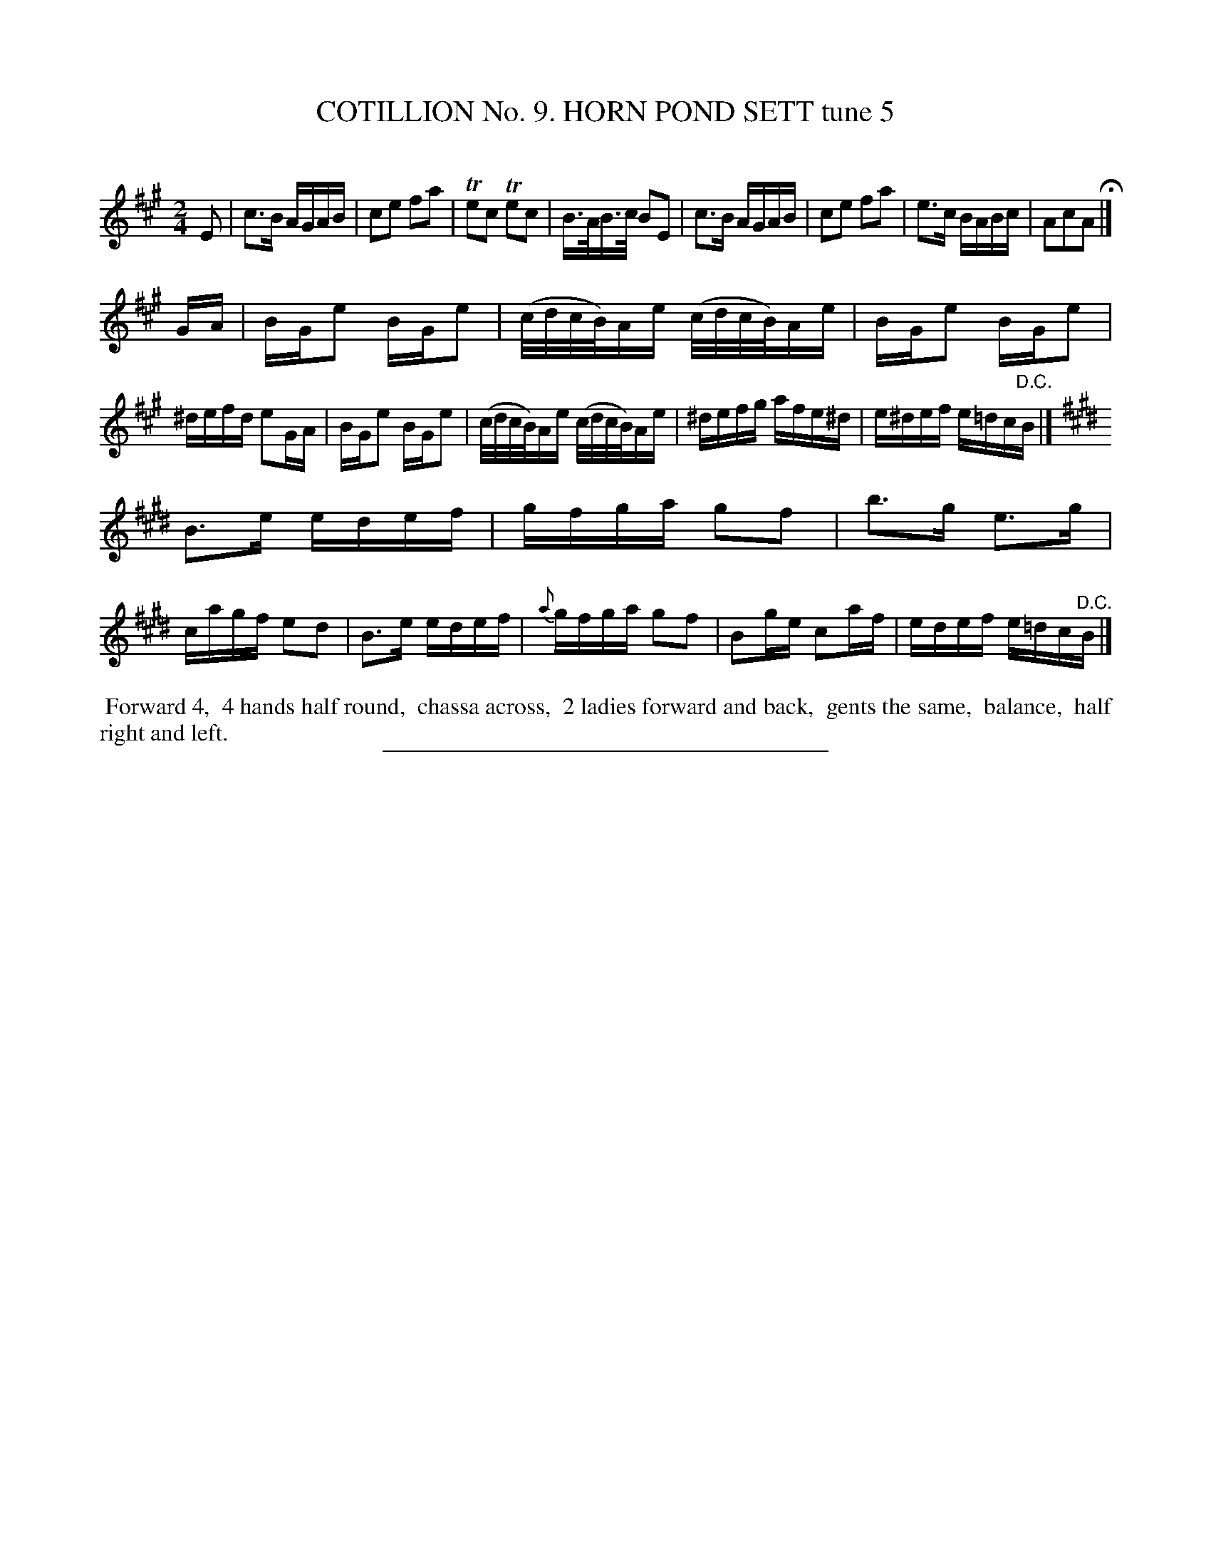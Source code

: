 X: 30952
T: COTILLION No. 9. HORN POND SETT tune 5
C:
%R: reel
B: Elias Howe "The Musician's Companion" Part 3 1844 p.95 #2
S: http://imslp.org/wiki/The_Musician's_Companion_(Howe,_Elias)
Z: 2015 John Chambers <jc:trillian.mit.edu>
N: The rhythms don't quite match between the strains; not fixed.
M: 2/4
L: 1/16
K: A
% - - - - - - - - - - - - - - - - - - - - - - - - - - - - -
E2 |\
c3B AGAB | c2e2 f2a2 | Te2c2 Te2c2 | B>AB>c B2E2 |\
c3B AGAB | c2e2 f2a2 | e3c BABc | A2c2A2 H|]
GA |\
BGe2 BGe2 | (c/d/c/B/)Ae (c/d/c/B/)Ae | BGe2 BGe2 | ^defd e2GA |\
BGe2 BGe2 | (c/d/c/B/)Ae (c/d/c/B/)Ae | ^defg afe^d | e^def e=dc"^D.C."B |]
K: E
B3e edef | gfga g2f2 | b3g e3g | cagf e2d2 |\
B3e edef | {a}gfga g2f2 | B2ge c2af | edef e=dc"^D.C."B |]
% - - - - - - - - - - Dance description - - - - - - - - - -
%%begintext align
%% Forward 4,
%% 4 hands half round,
%% chassa across,
%% 2 ladies forward and back,
%% gents the same,
%% balance,
%% half right and left.
%%endtext
% - - - - - - - - - - - - - - - - - - - - - - - - - - - - -
%%sep 1 1 300
